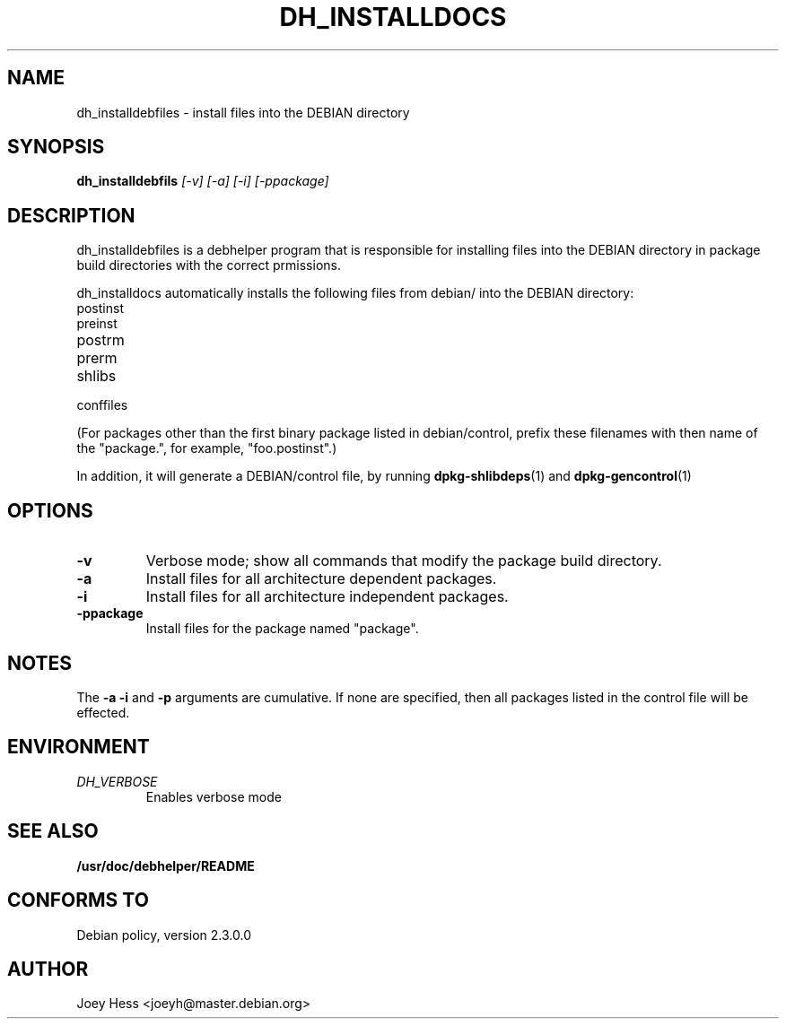 .TH DH_INSTALLDOCS 1
.SH NAME
dh_installdebfiles \- install files into the DEBIAN directory
.SH SYNOPSIS
.B dh_installdebfils
.I "[-v] [-a] [-i] [-ppackage]"
.SH "DESCRIPTION"
dh_installdebfiles is a debhelper program that is responsible for installing
files into the DEBIAN directory in package build directories with the
correct prmissions.
.P
dh_installdocs automatically installs the following files from debian/ into
the DEBIAN directory:
.IP postinst
.IP preinst
.IP postrm
.IP prerm
.IP shlibs
.IP conffiles
.P
(For packages other than the first binary package listed in debian/control,
prefix these filenames with then name of the "package.", for example, 
"foo.postinst".)
.P
In addition, it will generate a DEBIAN/control file, by running
.BR dpkg-shlibdeps (1)
and
.BR dpkg-gencontrol (1)
.SH OPTIONS
.TP
.B \-v
Verbose mode; show all commands that modify the package build directory.
.TP
.B \-a
Install files for all architecture dependent packages.
.TP
.B \-i
Install files for all architecture independent packages.
.TP
.B \-ppackage
Install files for the package named "package".
.SH NOTES
The
.B \-a
.B \-i
and
.B \-p
arguments are cumulative. If none are specified, then all packages listed in
the control file will be effected.
.SH ENVIRONMENT
.TP
.I DH_VERBOSE
Enables verbose mode
.SH "SEE ALSO"
.BR /usr/doc/debhelper/README
.SH "CONFORMS TO"
Debian policy, version 2.3.0.0
.SH AUTHOR
Joey Hess <joeyh@master.debian.org>
